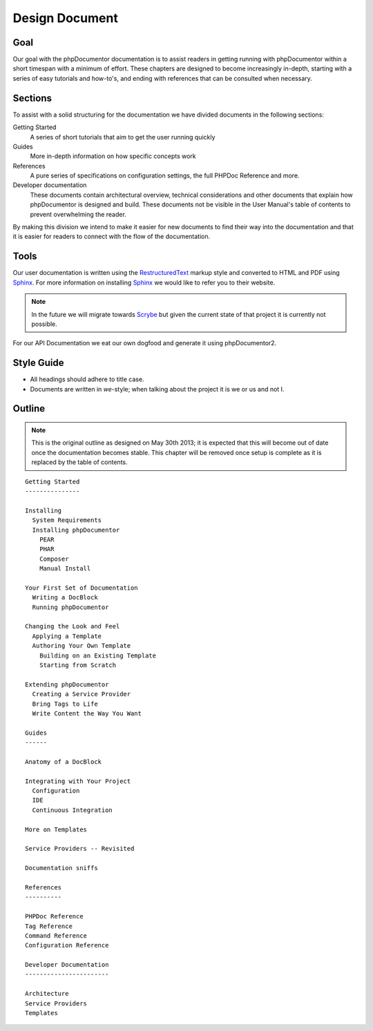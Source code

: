 Design Document
===============

Goal
----

Our goal with the phpDocumentor documentation is to assist readers in getting running with phpDocumentor within a short
timespan with a minimum of effort. These chapters are designed to become increasingly in-depth, starting with a series
of easy tutorials and how-to's, and ending with references that can be consulted when necessary.

Sections
--------

To assist with a solid structuring for the documentation we have divided documents in the following sections:

Getting Started
  A series of short tutorials that aim to get the user running quickly

Guides
  More in-depth information on how specific concepts work

References
  A pure series of specifications on configuration settings, the full PHPDoc Reference and more.

Developer documentation
  These documents contain architectural overview, technical considerations and other documents that explain how
  phpDocumentor is designed and build. These documents not be visible in the User Manual's table of contents to
  prevent overwhelming the reader.

By making this division we intend to make it easier for new documents to find their way into the documentation and that
it is easier for readers to connect with the flow of the documentation.

Tools
-----

Our user documentation is written using the `RestructuredText`_ markup style and converted to HTML and PDF
using Sphinx_. For more information on installing Sphinx_ we would like to refer you to their website.

.. note::

   In the future we will migrate towards Scrybe_ but given the current state of that project it is currently
   not possible.

For our API Documentation we eat our own dogfood and generate it using phpDocumentor2.

Style Guide
-----------

* All headings should adhere to title case.
* Documents are written in *we*-style; when talking about the project it is we or us and not I.

Outline
-------

.. note::

   This is the original outline as designed on May 30th 2013; it is expected that this will become out of date once
   the documentation becomes stable. This chapter will be removed once setup is complete as it is replaced by the
   table of contents.

::

    Getting Started
    ---------------

    Installing
      System Requirements
      Installing phpDocumentor
        PEAR
        PHAR
        Composer
        Manual Install

    Your First Set of Documentation
      Writing a DocBlock
      Running phpDocumentor

    Changing the Look and Feel
      Applying a Template
      Authoring Your Own Template
        Building on an Existing Template
        Starting from Scratch

    Extending phpDocumentor
      Creating a Service Provider
      Bring Tags to Life
      Write Content the Way You Want

    Guides
    ------

    Anatomy of a DocBlock

    Integrating with Your Project
      Configuration
      IDE
      Continuous Integration

    More on Templates

    Service Providers -- Revisited

    Documentation sniffs

    References
    ----------

    PHPDoc Reference
    Tag Reference
    Command Reference
    Configuration Reference

    Developer Documentation
    -----------------------

    Architecture
    Service Providers
    Templates

.. _RestructuredText: http://docutils.sourceforge.net/rst.html
.. _Sphinx:           http://sphinx-doc.org
.. _Scrybe:           http://github.com/phpDocumentor/Scrybe
